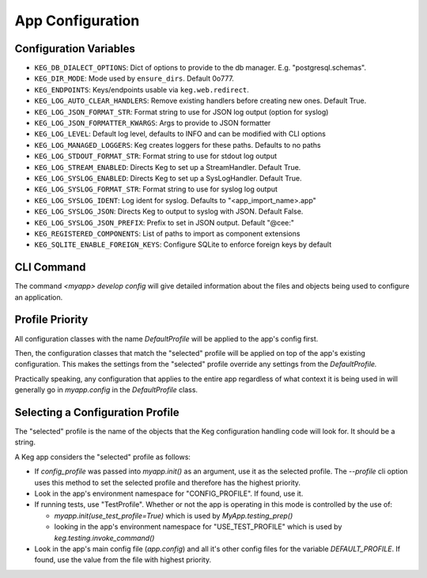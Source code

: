 App Configuration
=================

Configuration Variables
-----------------------

- ``KEG_DB_DIALECT_OPTIONS``: Dict of options to provide to the db manager. E.g. "postgresql.schemas".
- ``KEG_DIR_MODE``: Mode used by ``ensure_dirs``. Default 0o777.
- ``KEG_ENDPOINTS``: Keys/endpoints usable via ``keg.web.redirect``.
- ``KEG_LOG_AUTO_CLEAR_HANDLERS``: Remove existing handlers before creating new ones. Default True.
- ``KEG_LOG_JSON_FORMAT_STR``: Format string to use for JSON log output (option for syslog)
- ``KEG_LOG_JSON_FORMATTER_KWARGS``: Args to provide to JSON formatter
- ``KEG_LOG_LEVEL``: Default log level, defaults to INFO and can be modified with CLI options
- ``KEG_LOG_MANAGED_LOGGERS``: Keg creates loggers for these paths. Defaults to no paths
- ``KEG_LOG_STDOUT_FORMAT_STR``: Format string to use for stdout log output
- ``KEG_LOG_STREAM_ENABLED``: Directs Keg to set up a StreamHandler. Default True.
- ``KEG_LOG_SYSLOG_ENABLED``: Directs Keg to set up a SysLogHandler. Default True.
- ``KEG_LOG_SYSLOG_FORMAT_STR``: Format string to use for syslog log output
- ``KEG_LOG_SYSLOG_IDENT``: Log ident for syslog. Defaults to "<app_import_name>.app"
- ``KEG_LOG_SYSLOG_JSON``: Directs Keg to output to syslog with JSON. Default False.
- ``KEG_LOG_SYSLOG_JSON_PREFIX``: Prefix to set in JSON output. Default "@cee:"
- ``KEG_REGISTERED_COMPONENTS``: List of paths to import as component extensions
- ``KEG_SQLITE_ENABLE_FOREIGN_KEYS``: Configure SQLite to enforce foreign keys by default

CLI Command
-----------

The command `<myapp> develop config` will give detailed information about the files and objects
being used to configure an application.

Profile Priority
----------------

All configuration classes with the name `DefaultProfile` will be applied to the app's config
first.

Then, the configuration classes that match the "selected" profile will be applied on top of the
app's existing configuration. This makes the settings from the "selected" profile override any
settings from the `DefaultProfile.`

Practically speaking, any configuration that applies to the entire app regardless of what context
it is being used in will generally go in `myapp.config` in the `DefaultProfile` class.

Selecting a Configuration Profile
---------------------------------

The "selected" profile is the name of the objects that the Keg configuration handling code will
look for.  It should be a string.

A Keg app considers the "selected" profile as follows:

* If `config_profile` was passed into `myapp.init()` as an argument, use it as the
  selected profile.  The `--profile` cli option uses this method to set the selected profile and
  therefore has the highest priority.
* Look in the app's environment namespace for "CONFIG_PROFILE".  If found, use it.
* If running tests, use "TestProfile".  Whether or not the app is operating in this mode is
  controlled by the use of:

  - `myapp.init(use_test_profile=True)` which is used by `MyApp.testing_prep()`
  - looking in the app's environment namespace for "USE_TEST_PROFILE" which is used by
    `keg.testing.invoke_command()`

* Look in the app's main config file (`app.config`) and all it's other
  config files for the variable `DEFAULT_PROFILE`.  If found, use the value from the file with
  highest priority.
